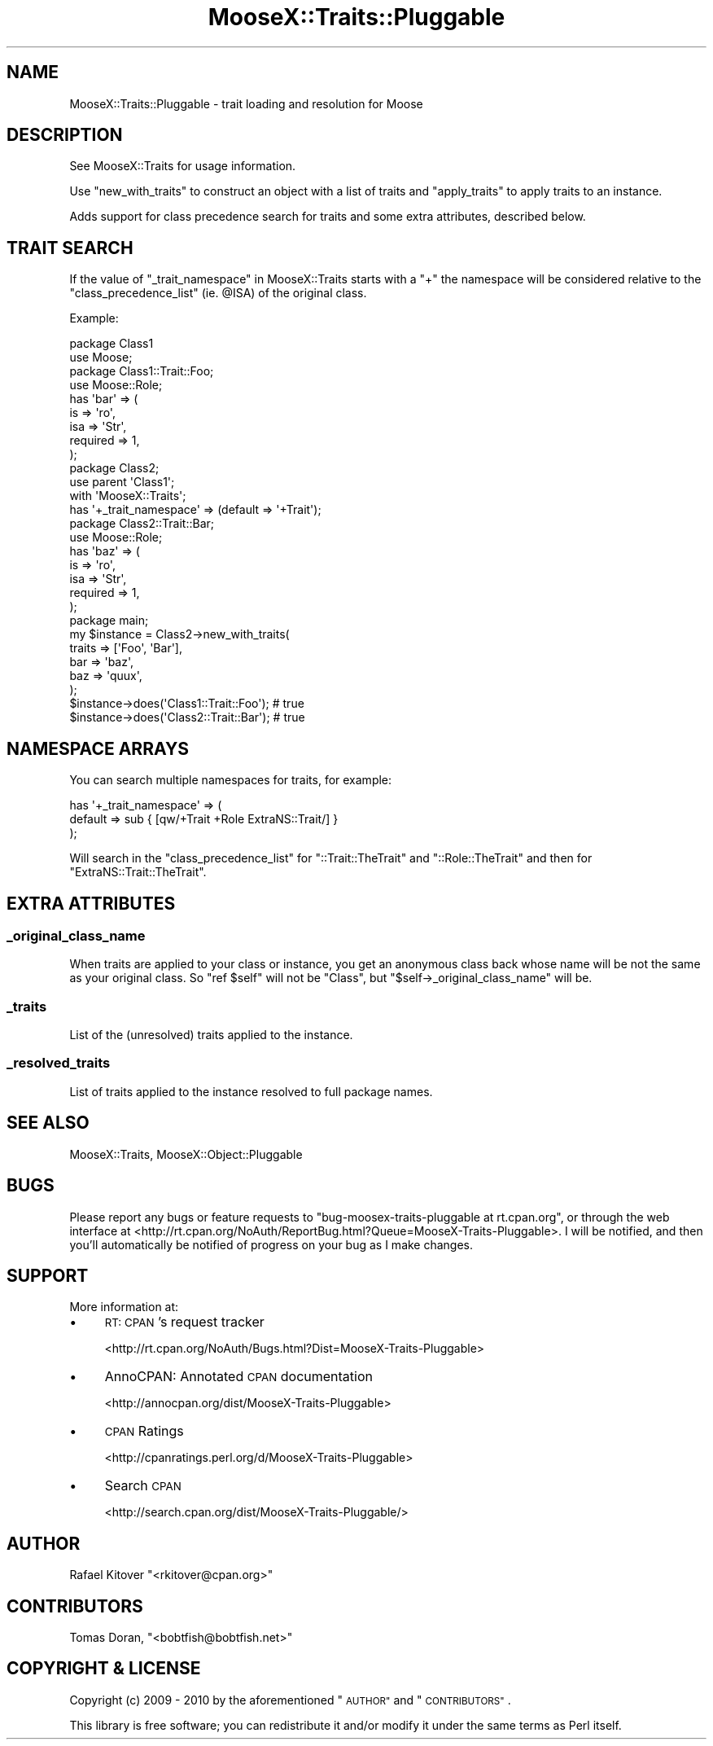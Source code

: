 .\" Automatically generated by Pod::Man 2.27 (Pod::Simple 3.28)
.\"
.\" Standard preamble:
.\" ========================================================================
.de Sp \" Vertical space (when we can't use .PP)
.if t .sp .5v
.if n .sp
..
.de Vb \" Begin verbatim text
.ft CW
.nf
.ne \\$1
..
.de Ve \" End verbatim text
.ft R
.fi
..
.\" Set up some character translations and predefined strings.  \*(-- will
.\" give an unbreakable dash, \*(PI will give pi, \*(L" will give a left
.\" double quote, and \*(R" will give a right double quote.  \*(C+ will
.\" give a nicer C++.  Capital omega is used to do unbreakable dashes and
.\" therefore won't be available.  \*(C` and \*(C' expand to `' in nroff,
.\" nothing in troff, for use with C<>.
.tr \(*W-
.ds C+ C\v'-.1v'\h'-1p'\s-2+\h'-1p'+\s0\v'.1v'\h'-1p'
.ie n \{\
.    ds -- \(*W-
.    ds PI pi
.    if (\n(.H=4u)&(1m=24u) .ds -- \(*W\h'-12u'\(*W\h'-12u'-\" diablo 10 pitch
.    if (\n(.H=4u)&(1m=20u) .ds -- \(*W\h'-12u'\(*W\h'-8u'-\"  diablo 12 pitch
.    ds L" ""
.    ds R" ""
.    ds C` ""
.    ds C' ""
'br\}
.el\{\
.    ds -- \|\(em\|
.    ds PI \(*p
.    ds L" ``
.    ds R" ''
.    ds C`
.    ds C'
'br\}
.\"
.\" Escape single quotes in literal strings from groff's Unicode transform.
.ie \n(.g .ds Aq \(aq
.el       .ds Aq '
.\"
.\" If the F register is turned on, we'll generate index entries on stderr for
.\" titles (.TH), headers (.SH), subsections (.SS), items (.Ip), and index
.\" entries marked with X<> in POD.  Of course, you'll have to process the
.\" output yourself in some meaningful fashion.
.\"
.\" Avoid warning from groff about undefined register 'F'.
.de IX
..
.nr rF 0
.if \n(.g .if rF .nr rF 1
.if (\n(rF:(\n(.g==0)) \{
.    if \nF \{
.        de IX
.        tm Index:\\$1\t\\n%\t"\\$2"
..
.        if !\nF==2 \{
.            nr % 0
.            nr F 2
.        \}
.    \}
.\}
.rr rF
.\"
.\" Accent mark definitions (@(#)ms.acc 1.5 88/02/08 SMI; from UCB 4.2).
.\" Fear.  Run.  Save yourself.  No user-serviceable parts.
.    \" fudge factors for nroff and troff
.if n \{\
.    ds #H 0
.    ds #V .8m
.    ds #F .3m
.    ds #[ \f1
.    ds #] \fP
.\}
.if t \{\
.    ds #H ((1u-(\\\\n(.fu%2u))*.13m)
.    ds #V .6m
.    ds #F 0
.    ds #[ \&
.    ds #] \&
.\}
.    \" simple accents for nroff and troff
.if n \{\
.    ds ' \&
.    ds ` \&
.    ds ^ \&
.    ds , \&
.    ds ~ ~
.    ds /
.\}
.if t \{\
.    ds ' \\k:\h'-(\\n(.wu*8/10-\*(#H)'\'\h"|\\n:u"
.    ds ` \\k:\h'-(\\n(.wu*8/10-\*(#H)'\`\h'|\\n:u'
.    ds ^ \\k:\h'-(\\n(.wu*10/11-\*(#H)'^\h'|\\n:u'
.    ds , \\k:\h'-(\\n(.wu*8/10)',\h'|\\n:u'
.    ds ~ \\k:\h'-(\\n(.wu-\*(#H-.1m)'~\h'|\\n:u'
.    ds / \\k:\h'-(\\n(.wu*8/10-\*(#H)'\z\(sl\h'|\\n:u'
.\}
.    \" troff and (daisy-wheel) nroff accents
.ds : \\k:\h'-(\\n(.wu*8/10-\*(#H+.1m+\*(#F)'\v'-\*(#V'\z.\h'.2m+\*(#F'.\h'|\\n:u'\v'\*(#V'
.ds 8 \h'\*(#H'\(*b\h'-\*(#H'
.ds o \\k:\h'-(\\n(.wu+\w'\(de'u-\*(#H)/2u'\v'-.3n'\*(#[\z\(de\v'.3n'\h'|\\n:u'\*(#]
.ds d- \h'\*(#H'\(pd\h'-\w'~'u'\v'-.25m'\f2\(hy\fP\v'.25m'\h'-\*(#H'
.ds D- D\\k:\h'-\w'D'u'\v'-.11m'\z\(hy\v'.11m'\h'|\\n:u'
.ds th \*(#[\v'.3m'\s+1I\s-1\v'-.3m'\h'-(\w'I'u*2/3)'\s-1o\s+1\*(#]
.ds Th \*(#[\s+2I\s-2\h'-\w'I'u*3/5'\v'-.3m'o\v'.3m'\*(#]
.ds ae a\h'-(\w'a'u*4/10)'e
.ds Ae A\h'-(\w'A'u*4/10)'E
.    \" corrections for vroff
.if v .ds ~ \\k:\h'-(\\n(.wu*9/10-\*(#H)'\s-2\u~\d\s+2\h'|\\n:u'
.if v .ds ^ \\k:\h'-(\\n(.wu*10/11-\*(#H)'\v'-.4m'^\v'.4m'\h'|\\n:u'
.    \" for low resolution devices (crt and lpr)
.if \n(.H>23 .if \n(.V>19 \
\{\
.    ds : e
.    ds 8 ss
.    ds o a
.    ds d- d\h'-1'\(ga
.    ds D- D\h'-1'\(hy
.    ds th \o'bp'
.    ds Th \o'LP'
.    ds ae ae
.    ds Ae AE
.\}
.rm #[ #] #H #V #F C
.\" ========================================================================
.\"
.IX Title "MooseX::Traits::Pluggable 3"
.TH MooseX::Traits::Pluggable 3 "2010-07-25" "perl v5.14.4" "User Contributed Perl Documentation"
.\" For nroff, turn off justification.  Always turn off hyphenation; it makes
.\" way too many mistakes in technical documents.
.if n .ad l
.nh
.SH "NAME"
MooseX::Traits::Pluggable \- trait loading and resolution for Moose
.SH "DESCRIPTION"
.IX Header "DESCRIPTION"
See MooseX::Traits for usage information.
.PP
Use \f(CW\*(C`new_with_traits\*(C'\fR to construct an object with a list of traits and
\&\f(CW\*(C`apply_traits\*(C'\fR to apply traits to an instance.
.PP
Adds support for class precedence search for traits and some extra attributes,
described below.
.SH "TRAIT SEARCH"
.IX Header "TRAIT SEARCH"
If the value of \*(L"_trait_namespace\*(R" in MooseX::Traits starts with a \f(CW\*(C`+\*(C'\fR the
namespace will be considered relative to the \f(CW\*(C`class_precedence_list\*(C'\fR (ie.
\&\f(CW@ISA\fR) of the original class.
.PP
Example:
.PP
.Vb 2
\&  package Class1
\&  use Moose;
\&
\&  package Class1::Trait::Foo;
\&  use Moose::Role;
\&  has \*(Aqbar\*(Aq => (
\&      is       => \*(Aqro\*(Aq,
\&      isa      => \*(AqStr\*(Aq,
\&      required => 1,
\&  );
\&
\&  package Class2;
\&  use parent \*(AqClass1\*(Aq;
\&  with \*(AqMooseX::Traits\*(Aq;
\&  has \*(Aq+_trait_namespace\*(Aq => (default => \*(Aq+Trait\*(Aq);
\&
\&  package Class2::Trait::Bar;
\&  use Moose::Role;
\&  has \*(Aqbaz\*(Aq => (
\&      is       => \*(Aqro\*(Aq,
\&      isa      => \*(AqStr\*(Aq,
\&      required => 1,
\&  );
\&
\&  package main;
\&  my $instance = Class2\->new_with_traits(
\&      traits => [\*(AqFoo\*(Aq, \*(AqBar\*(Aq],
\&      bar => \*(Aqbaz\*(Aq,
\&      baz => \*(Aqquux\*(Aq,
\&  );
\&
\&  $instance\->does(\*(AqClass1::Trait::Foo\*(Aq); # true
\&  $instance\->does(\*(AqClass2::Trait::Bar\*(Aq); # true
.Ve
.SH "NAMESPACE ARRAYS"
.IX Header "NAMESPACE ARRAYS"
You can search multiple namespaces for traits, for example:
.PP
.Vb 3
\&  has \*(Aq+_trait_namespace\*(Aq => (
\&      default => sub { [qw/+Trait +Role ExtraNS::Trait/] }
\&  );
.Ve
.PP
Will search in the \f(CW\*(C`class_precedence_list\*(C'\fR for \f(CW\*(C`::Trait::TheTrait\*(C'\fR
and \f(CW\*(C`::Role::TheTrait\*(C'\fR and then for \f(CW\*(C`ExtraNS::Trait::TheTrait\*(C'\fR.
.SH "EXTRA ATTRIBUTES"
.IX Header "EXTRA ATTRIBUTES"
.SS "_original_class_name"
.IX Subsection "_original_class_name"
When traits are applied to your class or instance, you get an anonymous class
back whose name will be not the same as your original class. So \f(CW\*(C`ref $self\*(C'\fR
will not be \f(CW\*(C`Class\*(C'\fR, but \f(CW\*(C`$self\->_original_class_name\*(C'\fR will be.
.SS "_traits"
.IX Subsection "_traits"
List of the (unresolved) traits applied to the instance.
.SS "_resolved_traits"
.IX Subsection "_resolved_traits"
List of traits applied to the instance resolved to full package names.
.SH "SEE ALSO"
.IX Header "SEE ALSO"
MooseX::Traits, MooseX::Object::Pluggable
.SH "BUGS"
.IX Header "BUGS"
Please report any bugs or feature requests to \f(CW\*(C`bug\-moosex\-traits\-pluggable at
rt.cpan.org\*(C'\fR, or through the web interface at
<http://rt.cpan.org/NoAuth/ReportBug.html?Queue=MooseX\-Traits\-Pluggable>.  I
will be notified, and then you'll automatically be notified of progress on your
bug as I make changes.
.SH "SUPPORT"
.IX Header "SUPPORT"
More information at:
.IP "\(bu" 4
\&\s-1RT: CPAN\s0's request tracker
.Sp
<http://rt.cpan.org/NoAuth/Bugs.html?Dist=MooseX\-Traits\-Pluggable>
.IP "\(bu" 4
AnnoCPAN: Annotated \s-1CPAN\s0 documentation
.Sp
<http://annocpan.org/dist/MooseX\-Traits\-Pluggable>
.IP "\(bu" 4
\&\s-1CPAN\s0 Ratings
.Sp
<http://cpanratings.perl.org/d/MooseX\-Traits\-Pluggable>
.IP "\(bu" 4
Search \s-1CPAN\s0
.Sp
<http://search.cpan.org/dist/MooseX\-Traits\-Pluggable/>
.SH "AUTHOR"
.IX Header "AUTHOR"
Rafael Kitover \f(CW\*(C`<rkitover@cpan.org>\*(C'\fR
.SH "CONTRIBUTORS"
.IX Header "CONTRIBUTORS"
Tomas Doran, \f(CW\*(C`<bobtfish@bobtfish.net>\*(C'\fR
.SH "COPYRIGHT & LICENSE"
.IX Header "COPYRIGHT & LICENSE"
Copyright (c) 2009 \- 2010 by the aforementioned
\&\*(L"\s-1AUTHOR\*(R"\s0 and \*(L"\s-1CONTRIBUTORS\*(R"\s0.
.PP
This library is free software; you can redistribute it and/or modify
it under the same terms as Perl itself.
